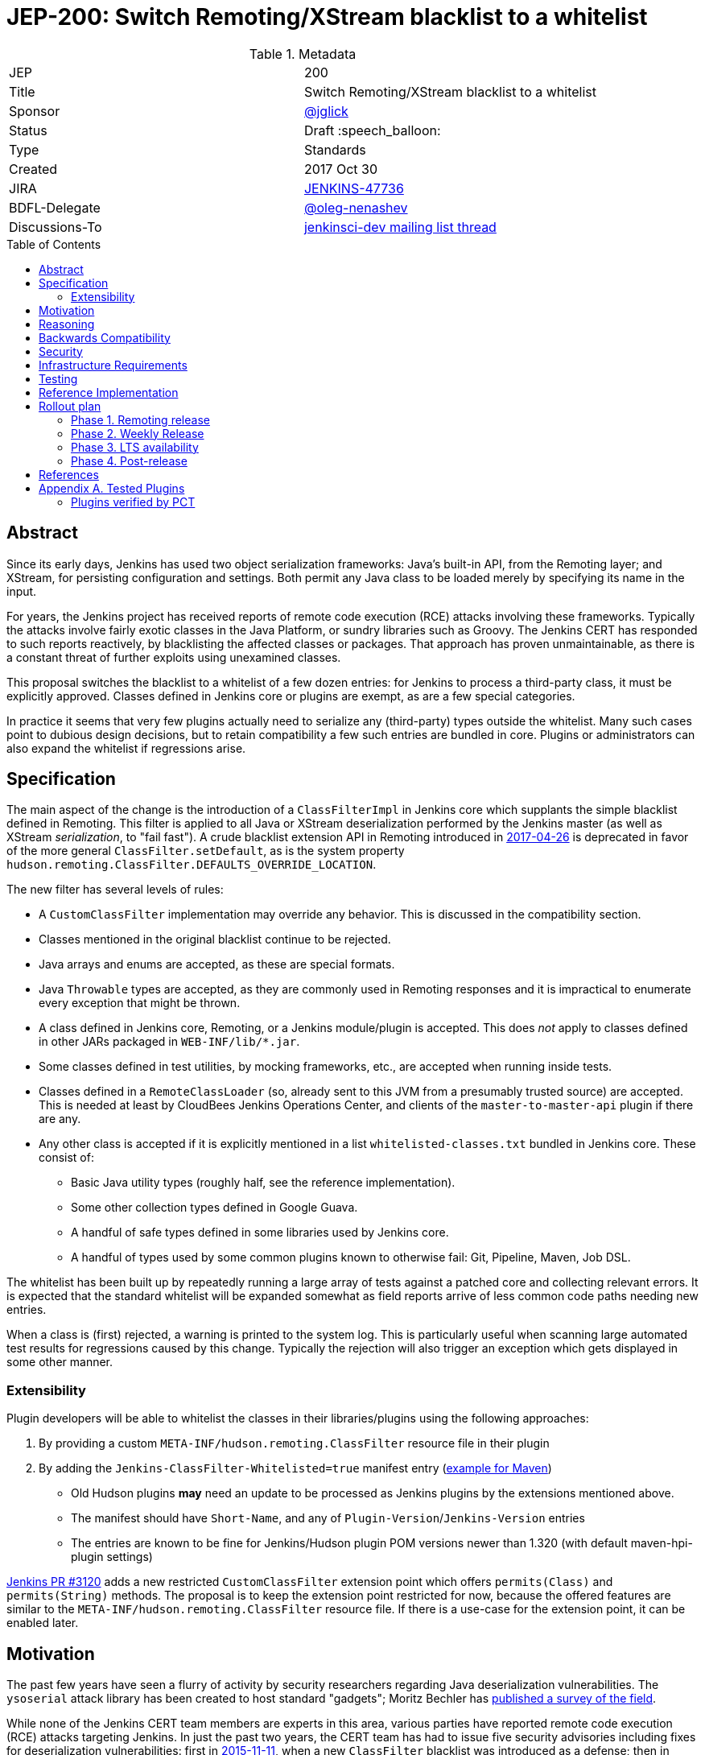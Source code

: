 = JEP-200: Switch Remoting/XStream blacklist to a whitelist
:toc: preamble
:toclevels: 3
ifdef::env-github[]
:tip-caption: :bulb:
:note-caption: :information_source:
:important-caption: :heavy_exclamation_mark:
:caution-caption: :fire:
:warning-caption: :warning:
endif::[]

.Metadata
[cols="2"]
|===
| JEP
| 200

| Title
| Switch Remoting/XStream blacklist to a whitelist

| Sponsor
| https://github.com/jglick[@jglick]

| Status
// Uncomment the appropriate line.
//| Not Submitted :information_source:
| Draft :speech_balloon:
//| Deferred :hourglass:
//| Accepted :ok_hand:
//| Rejected :no_entry:
//| Withdrawn :hand:
//| Final :lock:
//| Replaced :dagger:
//| Active :smile:

| Type
| Standards

| Created
| 2017 Oct 30

| JIRA
| https://issues.jenkins-ci.org/browse/JENKINS-47736[JENKINS-47736]

| BDFL-Delegate
| https://github.com/oleg-nenashev[@oleg-nenashev]

//
//
// Uncomment if discussion will occur in forum other than jenkinsci-dev@ mailing list.
| Discussions-To
| https://groups.google.com/forum/#!topic/jenkinsci-dev/hOn7DTGv9tw[jenkinsci-dev mailing list thread]
//
//
// Uncomment if this JEP depends on one or more other JEPs.
//| Requires
//| :bulb: JEP-NUMBER, JEP-NUMBER... :bulb:
//
//
// Uncomment and fill if this JEP is rendered obsolete by a later JEP
//| Superseded-By
//| :bulb: JEP-NUMBER :bulb:
//
//
// Uncomment when this JEP status is set to Accepted, Rejected or Withdrawn.
//| Resolution
//| :bulb: Link to relevant post in the jenkinsci-dev@ mailing list archives :bulb:

|===


== Abstract

Since its early days, Jenkins has used two object serialization frameworks:
Java’s built-in API, from the Remoting layer;
and XStream, for persisting configuration and settings.
Both permit any Java class to be loaded merely by specifying its name in the input.

For years, the Jenkins project has received reports of remote code execution (RCE) attacks involving these frameworks.
Typically the attacks involve fairly exotic classes in the Java Platform, or sundry libraries such as Groovy.
The Jenkins CERT has responded to such reports reactively, by blacklisting the affected classes or packages.
That approach has proven unmaintainable, as there is a constant threat of further exploits using unexamined classes.

This proposal switches the blacklist to a whitelist of a few dozen entries:
for Jenkins to process a third-party class, it must be explicitly approved.
Classes defined in Jenkins core or plugins are exempt, as are a few special categories.

In practice it seems that very few plugins actually need to serialize any (third-party) types outside the whitelist.
Many such cases point to dubious design decisions, but to retain compatibility a few such entries are bundled in core.
Plugins or administrators can also expand the whitelist if regressions arise.

== Specification

The main aspect of the change is the introduction of a `ClassFilterImpl` in Jenkins core which supplants the simple blacklist defined in Remoting.
This filter is applied to all Java or XStream deserialization performed by the Jenkins master (as well as XStream _serialization_, to "fail fast").
A crude blacklist extension API in Remoting introduced in
link:https://jenkins.io/security/advisory/2017-04-26/[2017-04-26] is deprecated
in favor of the more general `ClassFilter.setDefault`, as is the system property `hudson.remoting.ClassFilter.DEFAULTS_OVERRIDE_LOCATION`.

The new filter has several levels of rules:

* A `CustomClassFilter` implementation may override any behavior. This is discussed in the compatibility section.
* Classes mentioned in the original blacklist continue to be rejected.
* Java arrays and enums are accepted, as these are special formats.
* Java `Throwable` types are accepted, as they are commonly used in Remoting responses and it is impractical to enumerate every exception that might be thrown.
* A class defined in Jenkins core, Remoting, or a Jenkins module/plugin is accepted. This does _not_ apply to classes defined in other JARs packaged in `WEB-INF/lib/*.jar`.
* Some classes defined in test utilities, by mocking frameworks, etc., are accepted when running inside tests.
* Classes defined in a `RemoteClassLoader` (so, already sent to this JVM from a presumably trusted source) are accepted.
  This is needed at least by CloudBees Jenkins Operations Center, and clients of the `master-to-master-api` plugin if there are any.
* Any other class is accepted if it is explicitly mentioned in a list `whitelisted-classes.txt` bundled in Jenkins core. These consist of:
//oleg-nenashev: What does block us from allowing all types?
** Basic Java utility types (roughly half, see the reference implementation).
** Some other collection types defined in Google Guava.
** A handful of safe types defined in some libraries used by Jenkins core.
//oleg-nenashev: All detached plugins and modules have been checked, right?
** A handful of types used by some common plugins known to otherwise fail: Git, Pipeline, Maven, Job DSL.

The whitelist has been built up by repeatedly running a large array of tests against a patched core and collecting relevant errors.
It is expected that the standard whitelist will be expanded somewhat as field reports arrive of less common code paths needing new entries.

When a class is (first) rejected, a warning is printed to the system log.
This is particularly useful when scanning large automated test results for regressions caused by this change.
Typically the rejection will also trigger an exception which gets displayed in some other manner.

=== Extensibility

Plugin developers will be able to whitelist the classes in their libraries/plugins using
the following approaches:

0. By providing a custom `META-INF/hudson.remoting.ClassFilter` resource file in their plugin
0. By adding the `Jenkins-ClassFilter-Whitelisted=true` manifest entry (link:https://github.com/jenkinsci/lib-jenkins-maven-embedder/pull/15[example for Maven])
** Old Hudson plugins **may** need an update to be processed as Jenkins plugins by the extensions mentioned above.
** The manifest should have `Short-Name`, and any of `Plugin-Version`/`Jenkins-Version` entries
** The entries are known to be fine for Jenkins/Hudson plugin POM versions newer than 1.320 (with default maven-hpi-plugin settings)

link:https://github.com/jenkinsci/jenkins/pull/3120[Jenkins PR #3120] adds a new restricted `CustomClassFilter` extension point
which offers `permits(Class)` and `permits(String)` methods.
The proposal is to keep the extension point restricted for now, because the offered features are similar to the
`META-INF/hudson.remoting.ClassFilter` resource file.
If there is a use-case for the extension point, it can be enabled later.

== Motivation

The past few years have seen a flurry of activity by security researchers regarding Java deserialization vulnerabilities.
The `ysoserial` attack library has been created to host standard "gadgets";
Moritz Bechler has
link:https://github.com/mbechler/marshalsec/[published a survey of the field].

While none of the Jenkins CERT team members are experts in this area,
various parties have reported remote code execution (RCE) attacks targeting Jenkins.
In just the past two years, the CERT team has had to issue five security advisories including fixes for deserialization vulnerabilities:
first in
link:https://jenkins.io/security/advisory/2015-11-11/[2015-11-11],
when a new `ClassFilter` blacklist was introduced as a defense; then in
link:https://jenkins.io/security/advisory/2016-02-24/[2016-02-24],
link:https://jenkins.io/security/advisory/2016-11-16/[2016-11-16],
link:https://jenkins.io/security/advisory/2017-02-01/[2017-02-01], and
link:https://jenkins.io/security/advisory/2017-04-26/[2017-04-26].
At this point it is difficult to have any confidence that the ever-growing blacklist in fact covers every dangerous class
bundled in the Java Platform, Jenkins core, or commonly used plugins.
Any newly discovered exploit could be a critical breach in Jenkins security, and it may not be responsibly disclosed.

The exploit in the last (2017-04-26) advisory, like many of the others, was reported against the Jenkins CLI tool.
Since this historically used Jenkins Remoting, it allowed remote attackers—often even with no authentication—to run code inside the Jenkins master.
The fallout from this exploit led the CERT team to deprecate use of Remoting in CLI and switch to a safer protocol:
link:https://gist.github.com/jglick/9721427da892a9b2f75dc5bc09f8e6b3[JENKINS-41745].
Thus Java deserialization exploits are no longer a threat to users of the recommended CLI modes.

Similarly, after 2017-02-01 a potential attack vector involving console notes (markup in Jenkins build logs) was closed:
these must now be signed by a key available only inside Jenkins, and deserialization is only performed after successful signature verification.

However, deserialization is still performed on data an attacker could control in two cases.
Messages sent from an agent to the Jenkins master (unprompted, or responses to requests) are normally passed through a "callable whitelist" as of
link:https://jenkins.io/security/advisory/2014-10-30/[2014-10-30].
This whitelist is only applied _after_ deserializing the message, though, at which point it may be too late.
Since an agent JVM is assumed to be compromisable with a little effort by a rogue build (for example, of a malicious pull request),
the master must apply a filter on incoming classes.

XStream deserialization is also performed when loading job (agent, …) definitions from several REST or CLI commands.
These commands require some authentication and authorization,
but it is worrisome that XStream does not require that a class implement the `Serializable` interface,
so the reserve of potentially exploitable classes is far broader.
Thus any blacklist which hopes to be exhaustive must include many more classes than typical gadgets attempt to use.

(Note: Pipeline builds based on the Groovy CPS engine use yet another serialization framework, JBoss Marshalling, to save state.
This is not considered a security issue since the `program.dat` files are never read from user data.)

== Reasoning

The CERT team could continue to expand the blacklist in response to newly reported vulnerabilities.
This has proven to be a significant maintenance burden, and there is little trust in the result.
Outside security authorities have repeatedly urged the Jenkins team to switch to a whitelist.

Jenkins could theoretically switch to other designs that do not involve Java object deserialization.
In practice this would be wildly incompatible, requiring a rewrite of much of Jenkins core and most plugins.

Every single class used in serial form by Remoting or XStream could be listed.
This would be a gigantic list, however, and would consist mostly of types defined in plugins (thus being antimodular):
it is perfectly common to define callables, settings, or nested "structs" in a plugin for purposes of communication or persistence.
It seems a reasonable compromise to expect that classes defined specifically for use in Jenkins not expose unsafe deserialization behaviors.

In the other direction, it would be possible to reduce the size of the whitelist
by automatically approving any third-party class which does not define a custom deserialization method such as `readResolve`.
(There are some tricky points here involving subclasses, since the Serialization specification allows some inheritance of behaviors.)
This would defend against the most obvious attacks which involve unexpected code execution during deserialization of the exploited class itself.
However, some more subtle gadgets rely on a combination of behaviors:
custom deserialization methods in quite standard classes (usually some kind of collection) which call methods like `equals` or `hashCode` on elements;
and unusual classes which have unsafe implementations of these methods.
Some experimentation was done on this strategy,
but in fact the whitelist size increase needed to handle third-party classes with no deserialization methods is not dramatic,
and this seems well worth the added measure of safety and transparency.

http://openjdk.java.net/jeps/290[JDK Enhancement Proposal (JEP) 290] provides a standard way to apply deserialization filters in Java.
This is not particularly helpful for Jenkins.
There are two kinds of filters in JEP 290: declarative and programmatic.
The programmatic filters would allow the full flexibility that Jenkins’ `ClassFilter` requires.
However, this is only available in Java 9 and later, and anyway we already control the `ObjectInputStream` construction, so it would be functionally equivalent.
(But with no XStream support.)
The declarative filters are available in Java 8, but are too limited
(for example, we cannot automatically approve types defined in Jenkins code);
these have the advantage of applying to any `ObjectInputStream` in the system,
but that is only really helpful when defending against attacks like the `SignedObject` exploit in 2017-04-26,
which was already covered by a blacklist entry (and now a lack of whitelisting as well).

== Backwards Compatibility

There is an obvious risk that some plugins will have a legitimate need to serialize and deserialize third-party types not covered in the whitelist.
In fact it is expected that there will be some such cases;
this is simply the cost of having a tighter security policy.

To ameliorate the risk we can check automated test results against the patched core,
specifically scanning for the term `class-filter` which appears in logs whenever a violation is encountered.
Some runs of `acceptance-test-harness` (ATH) were already performed in this mode.
`plugin-compat-tester` (PCT) was also run against an array of plugins.
See the list in _Appendix A_ for more details.

If new whitelist entries are needed after release, they can be added to core in weekly updates.
Plugins can also contribute their own whitelist (or even blacklist) entries for third-party libraries they bundle,
by creating `META-INF/hudson.remoting.ClassFilter` entries.
(An extension point `CustomClassFilter` is defined allowing _dynamic_ expansions,
but currently not exposed as an API, pending a demonstrated use case.)

Finally, an individual administrator can define site-specific whitelist (or blacklist) entries with a system property `hudson.remoting.ClassFilter`.
This could be useful as an emergency measure, permitting functionality to be restored while awaiting a new plugin release.
(Such a command-line option could be noted as a workaround in a JIRA bug report by someone familiar with the Jenkins security architecture.)

== Security

This proposal is expected to strictly improve Jenkins security,
as the existing blacklist is retained as a fallback unless deliberately overridden.

== Infrastructure Requirements

A new redirect `https://jenkins.io/redirect/class-filter/` will be needed, perhaps pointing to a wiki page.
This permalink is printed to log messages appearing when a whitelist violation is encountered;
in these cases plugin developers or administrators are likely to need instructions on how to proceed.

== Testing

The reference implementation includes test coverage for the essential aspects of the newly added filter:
for example, that an example library class not currently included in the whitelist is rejected under the expected conditions.

A number of core tests had already been added during various advisories as mentioned in the motivation.
When the fallback to the original blacklist is disabled, these continue to pass, indicating that the whitelist alone is a good defense.
(In a few cases, some technical changes had to made to these tests to ensure that they exercised a realistic code path.)

The interesting testing is however driven by scanning ATH and PCT results for failures mentioning certain keywords,
as detailed in the discussion on backwards compatibility.
The broader the set of plugins which can be included in these test runs, the more regressions will be caught early.

For example, a mistake in the `dockerhub-notification` plugin (that would have caused errors under this proposal)
was already detected by an automated test run, and a simple fix proposed and merged.

Testing against this proposal also rediscovered
link:https://issues.jenkins-ci.org/browse/JENKINS-47158[JENKINS-47158],
though sufficient reasonable whitelist entries were added to not cause regressions for Blue Ocean even if that were not fixed.

In several cases, test failures and consequent whitelist additions highlighted poor design decisions in existing code.
For example, as of
link:https://github.com/jenkinsci/git-plugin/pull/497[PR 497]
the `git` plugin does a lot of tricky things with the Eclipse JGit library.
That is true even if you have specified the CLI implementation of Git for use in the build!
In this case, `GitSCM.printCommitMessageToLog` asks the agent to return a `RevCommit` (a JGit type),
which is serialized and deserialized, and then the master calls `getShortMessage()` on that structure.
It would be simpler, faster, and safer to do this processing on the agent and send back a `String`,
but the deceptive ease of Remoting tempts developers to do the wrong thing.
Enforcing a whitelist in the baseline version of Jenkins might help guide them to the simpler solution.

Functional tests (using `JenkinsRule`) which employ mocking frameworks (Mockito / PowerMock)
force the new filter to be disabled, as the changes to class loading prevent normal operation.
Thus any plugin functionality covered only by mock-based tests might quietly regress.
Fortunately these tests generally check only unit functionality to begin with,
and are not likely to be exercising interesting code paths such as settings storage or remote calls to agents.
For similar reasons, certain tests written in Groovy rather than Java prevent normal filter operation and may fail spuriously.

== Reference Implementation

* link:https://github.com/jenkinsci/jenkins/pull/3120[Jenkins PR #3120] contains the bulk of the change and links to related PRs.
* link:https://github.com/jenkinsci/remoting/pull/208[Remoting PR #208] introduces the new API required to deliver the change.

== Rollout plan

=== Phase 1. Remoting release

Target date: Dec 29, 2017

JEP-200 requires extra API in Remoting, so link:https://github.com/jenkinsci/remoting/pull/208[pull request #208]
needs to be delivered in advance.
https://github.com/oleg-nenashev[@oleg-nenashev] will release the following components once the rollout plan is confirmed with the JEP sponsor:

* Remoting
* link:https://github.com/jenkinsci/docker-slave[docker-slave] (including the `latest` tag)
* link:https://github.com/jenkinsci/docker-jnlp-slave[docker-jnlp-slave] images (including the `latest` tag)
* link:https://github.com/jenkinsci/swarm-plugin/[Swarm Plugin Client]

The Remoting release **may** be integrated into the weekly release before link:https://github.com/jenkinsci/jenkins/pull/3120[Jenkins PR #3120]
gets integrated.
In such case new API will not be used, and hence there will be no behavior change.

=== Phase 2. Weekly Release

Target date: Jan 06, 2017

0. Once this JEP is approved, the https://jenkins.io/redirect/class-filter/ will be created on the Jenkins website
** This document should provide a custom guide for creating JIRA issues with the `jep-200` label
0. The JEP sponsor will write an announcement blogpost, which will describe the change and provide links to mitigation guidelines
** This blog-post will be used as part of the upgrade guideline for LTS
** Upgrade guidelines should explicitly recommend backing up the instance before the upgrade
** Upgrade guidelines will also provide whitelisting guidelines to plugin developers
0. Once the blog post draft is approved,
link:https://github.com/jenkinsci/jenkins/pull/3120[Jenkins PR #3120] will be integrated towards the next weekly release

After the weekly release the JEP sponsor
(or a group of people nominated by him, _JEP-200 maintainer(s)_)
will be responsible to provide an extra support for the issues:

* _JEP-200 maintainer(s)_ will regularly review open defects and triage them
* _JEP-200 maintainer(s)_ may request additional information from the reporter.
Finally, they are expected to communicate the triage outcome.
* Possible triage outcomes:
** Accepted - patch in the plugin. Patch to be proposed by _JEP-200 maintainer(s)_
** Accepted - update whitelist in the core (similar to link:https://github.com/jenkinsci/jenkins/pull/3120/files#diff-ff24cb984ddd641f49a22cc13a90cfd3[these cases]),
patch to be proposed by _JEP-200 maintainer(s)_
** Rejected - functional defect.
_JEP-200 maintainer(s)_ are **not responsible** to fix any issue,
the reporter can use the suggested workarounds.
The issue remains open as a common bug.
** Rejected - security risk.
In such case the issue will be moved to the SECURITY bugtracker and then handled by the link:https://jenkins.io/security/[Jenkins Security team]
* For accepted issues _JEP-200 maintainer(s)_ schedule the fix and communicate ETAs to the reporter

=== Phase 3. LTS availability

Target Date: Mar 14, 2018 (if the weekly gets accepted to LTS)

There is no plan to backport the proposed change to the 2.89.x LTS baseline.
The change will be integrated into the LTS if the
link:https://wiki.jenkins.io/display/JENKINS/Governance+Meeting+Agenda[governance meeting]
selects a weekly with the integrated change.
Estimated meeting date - Feb 14, 2018.

Notes:

* The change will be referenced in the upgrade guidelines based on the announcement blog post
** These guidelines will be updated by the weekly rollout results
** If there are any unresolved known issues, they will be referenced in the _Known Issues_ section

=== Phase 4. Post-release

The change may cause regressions in plugins on updating instances.
In order to mitigate them, we define an extra support policy in the community.

* Before May 01, 2018 - _JEP-200 maintainer(s)_ will be responsible to review/triage issues.
It means there will be an extra month of active support.
The process is similar to the one described in the Phase 2 section.
* After May 01, 2018 - Issues labeled with `jep-200` will not be regularly reviewed by _JEP-200 maintainer(s)_,
so the maintainers will be the entry point.

== References

N/A

== Appendix A. Tested Plugins

Current state:

* link:https://github.com/jenkinsci/acceptance-test-harness[Jenkins Acceptance Test Harness] has been executed with the patched components, several plugins were fixed (see the _Testing_ section)
* link:https://github.com/jenkinsci/plugin-compat-tester[Plugin Compatibility Tester (PCT)] has been executed for a limited plugin set
** Not all plugins recommended in the Setup Wizard have been verified
** Currently the Jenkins project currently has no maintained CI job running PCT against all plugins suggested by the Setup Wizard
** The list of tested plugins is provided below

// TODO: Describe what was covered...
//
//* Everything in ATH
//* PCT for a set of plugins, @jglick and @oleg-nenashev will construct a list. Generally, "compatible" and "verified" plugins from https://go.cloudbees.com/plugins/
//* @oleg-nenashev will review the uncovered plugins, and then we will plan testing for them before the JEP changes get released
//

=== Plugins verified by PCT

NOTE: The section is in progress

|=========================================================
| Plugin | Issues found? | Released in | Issue links
|=========================================================
